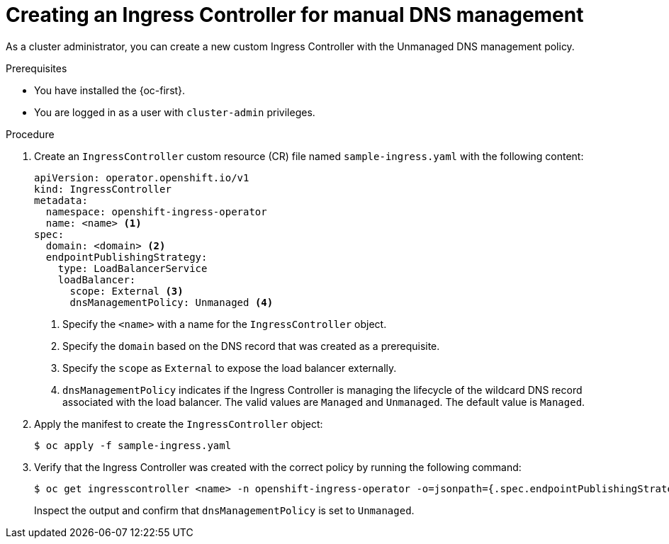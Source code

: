 // Module included in the following assemblies:
//
// *ingress-controller-dnsmgt.adoc

:_mod-docs-content-type: PROCEDURE
[id="creating-a-custom-ingress-controller_{context}"]
= Creating an Ingress Controller for manual DNS management

As a cluster administrator, you can create a new custom Ingress Controller with the Unmanaged DNS management policy.

.Prerequisites

* You have installed the {oc-first}.
* You are logged in as a user with `cluster-admin` privileges.

.Procedure

. Create an `IngressController` custom resource (CR) file named `sample-ingress.yaml` with the following content:
+
[source,yaml]
----
apiVersion: operator.openshift.io/v1
kind: IngressController
metadata:
  namespace: openshift-ingress-operator
  name: <name> <1>
spec:
  domain: <domain> <2>
  endpointPublishingStrategy:
    type: LoadBalancerService
    loadBalancer:
      scope: External <3>
      dnsManagementPolicy: Unmanaged <4>
----
<1> Specify the `<name>` with a name for the `IngressController` object.
<2> Specify the `domain` based on the DNS record that was created as a prerequisite.
<3> Specify the `scope` as `External` to expose the load balancer externally.
<4> `dnsManagementPolicy` indicates if the Ingress Controller is managing the lifecycle of the wildcard DNS record associated with the load balancer.
The valid values are `Managed` and `Unmanaged`. The default value is `Managed`.

. Apply the manifest to create the `IngressController` object:
+
[source,terminal]
----
$ oc apply -f sample-ingress.yaml
----

. Verify that the Ingress Controller was created with the correct policy by running the following command:
+
[source,terminal]
----
$ oc get ingresscontroller <name> -n openshift-ingress-operator -o=jsonpath={.spec.endpointPublishingStrategy.loadBalancer}
----
+
Inspect the output and confirm that `dnsManagementPolicy` is set to `Unmanaged`.